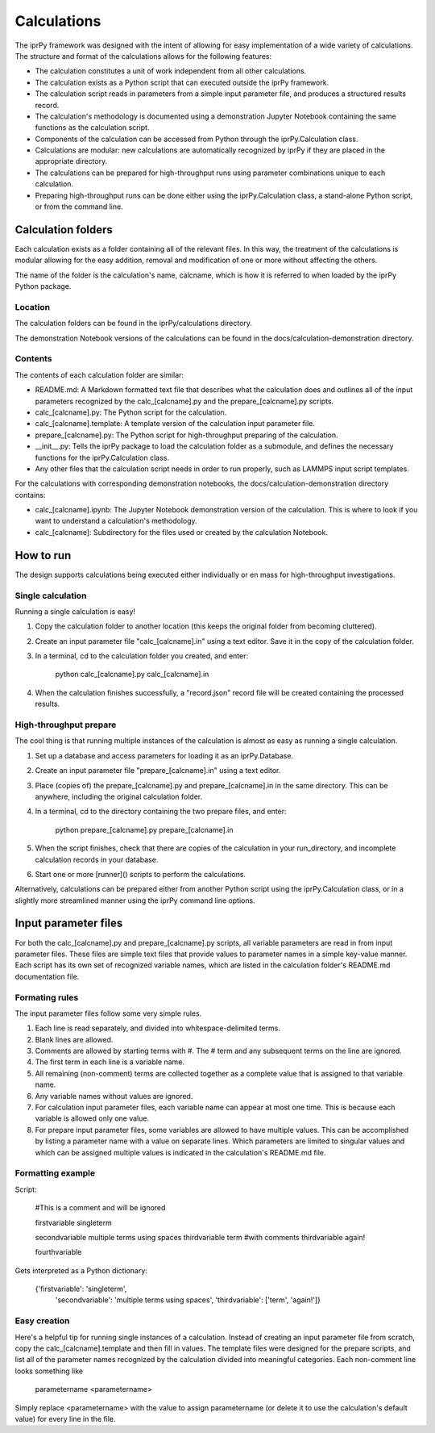 ============
Calculations
============

The iprPy framework was designed with the intent of allowing for easy 
implementation of a wide variety of calculations. The structure and format of 
the calculations allows for the following features:

- The calculation constitutes a unit of work independent from all other 
  calculations.

- The calculation exists as a Python script that can executed outside the iprPy 
  framework.

- The calculation script reads in parameters from a simple input parameter file, 
  and produces a structured results record.

- The calculation's methodology is documented using a demonstration Jupyter 
  Notebook containing the same functions as the calculation script.

- Components of the calculation can be accessed from Python through the 
  iprPy.Calculation class. 

- Calculations are modular: new calculations are automatically recognized by 
  iprPy if they are placed in the appropriate directory.

- The calculations can be prepared for high-throughput runs using parameter 
  combinations unique to each calculation.

- Preparing high-throughput runs can be done either using the iprPy.Calculation 
  class, a stand-alone Python script, or from the command line.


Calculation folders
===================

Each calculation exists as a folder containing all of the relevant files. In 
this way, the treatment of the calculations is modular allowing for the easy 
addition, removal and modification of one or more without affecting the others.

The name of the folder is the calculation's name, calcname, which is how it is 
referred to when loaded by the iprPy Python package.


Location
--------

The calculation folders can be found in the iprPy/calculations directory. 

The demonstration Notebook versions of the calculations can be found in the 
docs/calculation-demonstration directory.

Contents
--------

The contents of each calculation folder are similar:

- README.md: A Markdown formatted text file that describes what the 
  calculation does and outlines all of the input parameters recognized by the 
  calc_[calcname].py and the prepare_[calcname].py scripts.

- calc_[calcname].py: The Python script for the calculation.

- calc_[calcname].template: A template version of the calculation input 
  parameter file. 

- prepare_[calcname].py: The Python script for high-throughput preparing 
  of the calculation.

- __init__.py: Tells the iprPy package to load the calculation folder 
  as a submodule, and defines the necessary functions for the iprPy.Calculation
  class.

- Any other files that the calculation script needs in order to run properly, 
  such as LAMMPS input script templates. 

For the calculations with corresponding demonstration notebooks, the 
docs/calculation-demonstration directory contains:
  
- calc_[calcname].ipynb: The Jupyter Notebook demonstration version of the
  calculation. This is where to look if you want to understand a calculation's 
  methodology.
  
- calc_[calcname]: Subdirectory for the files used or created by the 
  calculation Notebook.

How to run
==========

The design supports calculations being executed either individually or en mass 
for high-throughput investigations.

Single calculation
------------------

Running a single calculation is easy!

1. Copy the calculation folder to another location (this keeps the original 
   folder from becoming cluttered).

2. Create an input parameter file "calc_[calcname].in" using a text 
   editor. Save it in the copy of the calculation folder.

3. In a terminal, cd to the calculation folder you created, and enter:
        
        python calc_[calcname].py calc_[calcname].in
        
4. When the calculation finishes successfully, a "record.json" record file will 
   be created containing the processed results.

High-throughput prepare
-----------------------

The cool thing is that running multiple instances of the calculation is almost 
as easy as running a single calculation.

1. Set up a database and access parameters for loading it as an 
   iprPy.Database.

2. Create an input parameter file "prepare_[calcname].in" using a 
   text editor.

3. Place (copies of) the prepare_[calcname].py and prepare_[calcname].in in 
   the same directory. This can be anywhere, including the original calculation 
   folder.

4. In a terminal, cd to the directory containing the two prepare files, and 
   enter:
        
        python prepare_[calcname].py prepare_[calcname].in
        
5. When the script finishes, check that there are copies of the calculation in 
   your run_directory, and incomplete calculation records in your database.

6. Start one or more [runner]() scripts to perform the calculations.

Alternatively, calculations can be prepared either from another Python script 
using the iprPy.Calculation class, or in a slightly more streamlined manner 
using the iprPy command line options.

Input parameter files
=====================

For both the calc_[calcname].py and prepare_[calcname].py scripts, all variable 
parameters are read in from input parameter files. These files are simple text 
files that provide values to parameter names in a simple key-value manner. Each 
script has its own set of recognized variable names, which are listed in the 
calculation folder's README.md documentation file. 

Formating rules
---------------

The input parameter files follow some very simple rules.

1. Each line is read separately, and divided into whitespace-delimited terms.

2. Blank lines are allowed.

3. Comments are allowed by starting terms with #. The # term and any subsequent 
   terms on the line are ignored. 

4. The first term in each line is a variable name.

5. All remaining (non-comment) terms are collected together as a complete value
   that is assigned to that variable name.

6. Any variable names without values are ignored.

7. For calculation input parameter files, each variable name can appear at most
   one time. This is because each variable is allowed only one value.
   
8. For prepare input parameter files, some variables are allowed to have 
   multiple values. This can be accomplished by listing a parameter name with a
   value on separate lines. Which parameters are limited to singular values and 
   which can be assigned multiple values is indicated in the calculation's 
   README.md file.

Formatting example
------------------

Script:
    
    #This is a comment and will be ignored
    
    firstvariable    singleterm
    
    secondvariable   multiple terms   using    spaces
    thirdvariable    term #with comments
    thirdvariable    again!
    
    fourthvariable
    
Gets interpreted as a Python dictionary:
    
    {'firstvariable': 'singleterm',
     'secondvariable': 'multiple terms using spaces',
     'thirdvariable': ['term', 'again!']}
     
Easy creation
-------------

Here's a helpful tip for running single instances of a calculation. Instead of 
creating an input parameter file from scratch, copy the 
calc_[calcname].template and then fill in values. The template files were 
designed for the prepare scripts, and list all of the parameter names recognized
by the calculation divided into meaningful categories. Each non-comment line 
looks something like

    parametername     <parametername>
    
Simply replace <parametername> with the value to assign parametername (or 
delete it to use the calculation's default value) for every line in the file. 